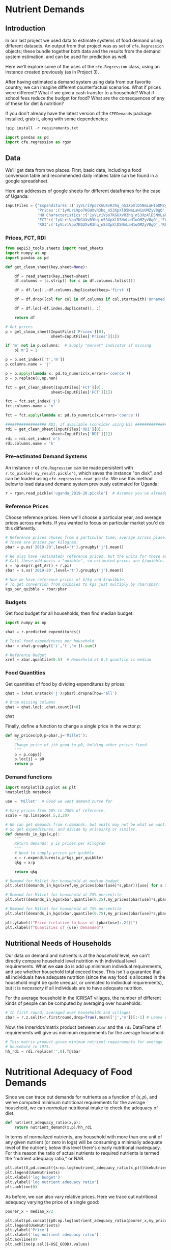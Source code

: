 * Nutrient Demands
  :PROPERTIES:
  :EXPORT_FILE_NAME: ../Materials/Project4/example_nutrition.ipynb
  :END:
** Introduction
 In our last project we used data to estimate systems of food demand
 using different datasets.  An output from that project was as set of
 =cfe.Regression= objects; these bundle together both data and the results
 from the demand system estimation, and can be used for prediction as
 well.  

 Here we'll explore some of the uses of the =cfe.Regression= class, using
 an instance created previously (as in Project 3).

After having estimated a demand system using data from our favorite country, we can imagine different counterfactual scenarios.  What if prices were different?  What if we give a cash transfer to a household?  What if school fees reduce the budget for food?  What are the consequences of any of these for diet & nutrition?

 If you don't already have the latest version of the =CFEDemands= package
 installed, grab it, along with some dependencies:
 #+begin_src jupyter-python
!pip install -r requirements.txt
 #+end_src

 #+begin_src jupyter-python :results silent
import pandas as pd
import cfe.regression as rgsn
 #+end_src

** Data
 We'll get data from two places.  First, basic data, including a food
 conversion table and recommended daily intakes table can be found in
 a google spreadsheet.  

Here are addresses of google sheets for different dataframes for the
case of Uganda:
#+begin_src jupyter-python :tangle /tmp/foo.py
InputFiles = {'Expenditures':('1yVLriVpo7KGUXvR3hq_n53XpXlD5NmLaH1oOMZyV0gQ','Expenditures (2019-20)'),
              'Prices':('1yVLriVpo7KGUXvR3hq_n53XpXlD5NmLaH1oOMZyV0gQ','Prices'),
              'HH Characteristics':('1yVLriVpo7KGUXvR3hq_n53XpXlD5NmLaH1oOMZyV0gQ','HH Characteristics'),
              'FCT':('1yVLriVpo7KGUXvR3hq_n53XpXlD5NmLaH1oOMZyV0gQ','FCT'),
              'RDI':('1yVLriVpo7KGUXvR3hq_n53XpXlD5NmLaH1oOMZyV0gQ','RDI'),}
#+end_src

*** Prices, FCT, RDI
#+begin_src jupyter-python :tangle /tmp/foo.py
from eep153_tools.sheets import read_sheets
import numpy as np
import pandas as pd

def get_clean_sheet(key,sheet=None):

    df = read_sheets(key,sheet=sheet)
    df.columns = [c.strip() for c in df.columns.tolist()]

    df = df.loc[:,~df.columns.duplicated(keep='first')]

    df = df.drop([col for col in df.columns if col.startswith('Unnamed')], axis=1)

    df = df.loc[~df.index.duplicated(), :]

    return df

# Get prices
p = get_clean_sheet(InputFiles['Prices'][0],
                    sheet=InputFiles['Prices'][1])

if 'm' not in p.columns:  # Supply "market" indicator if missing
    p['m'] = 1

p = p.set_index(['t','m'])
p.columns.name = 'j'

p = p.apply(lambda x: pd.to_numeric(x,errors='coerce'))
p = p.replace(0,np.nan)

fct = get_clean_sheet(InputFiles['FCT'][0],
                    sheet=InputFiles['FCT'][1])

fct = fct.set_index('j')
fct.columns.name = 'n'

fct = fct.apply(lambda x: pd.to_numeric(x,errors='coerce'))

################## RDI, if available (consider using US) #####################
rdi = get_clean_sheet(InputFiles['RDI'][0],
                    sheet=InputFiles['RDI'][1])
rdi = rdi.set_index('n')
rdi.columns.name = 'k'
#+end_src
*** Pre-estimated Demand Systems
 An instance =r= of =cfe.Regression= can be made persistent with
 =r.to_pickle('my_result.pickle')=, which saves the instance "on disk", and can be loaded using =cfe.regression.read_pickle=.  We use  this method below to load data and demand system previously estimated for Uganda:
#+begin_src jupyter-python
r = rgsn.read_pickle('uganda_2019-20.pickle')  # Assumes you've already set this up e.g., in Project 3
 #+end_src

*** Reference Prices
Choose reference prices.  Here we'll choose a particular year, and average prices across markets.  If you wanted to focus on particular market you'd do this differently.
#+begin_src jupyter-python
# Reference prices chosen from a particular time; average across place.
# These are prices per kilogram:
pbar = p.xs('2019-20',level='t').groupby('j').mean()

# We also have /estimated/ reference prices, but the units for these are odd (Amount consumed on average).
# Call these odd units a "quibble", so estimated prices are $/quibble.
s = np.exp(r.get_Ar() + r.pi)
sbar = s.xs('2019-20',level='t').groupby('j').mean()

# Now we have reference prices of $/kg and $/quibble.
# To get conversion from quibbles to kgs just multiply by rbar/pbar:
kgs_per_quibble = rbar/pbar
#+end_src

*** Budgets

Get food budget for all households, then find median budget:
#+begin_src jupyter-python
import numpy as np

xhat = r.predicted_expenditures()

# Total food expenditures per household
xbar = xhat.groupby(['i','t','m']).sum()

# Reference budget
xref = xbar.quantile(0.5)  # Household at 0.5 quantile is median
#+end_src

*** Food Quantities
Get quantities of food by dividing expenditures by prices:
#+begin_src jupyter-python
qhat = (xhat.unstack('j')/pbar).dropna(how='all')

# Drop missing columns
qhat = qhat.loc[:,qhat.count()>0]

qhat
#+end_src

Finally, define a function to change a single price in the vector $p$:
 #+begin_src jupyter-python :results silent
def my_prices(p0,p=pbar,j='Millet'):
    """
    Change price of jth good to p0, holding other prices fixed.
    """
    p = p.copy()
    p.loc[j] = p0
    return p
 #+end_src

*** Demand functions
#+begin_src jupyter-python
import matplotlib.pyplot as plt
%matplotlib notebook

use = 'Millet'  # Good we want demand curve for

# Vary prices from 50% to 200% of reference.
scale = np.linspace(.5,2,20)

# We can get demands from r.demands, but units may not be what we want.
# So get expenditures, and divide by prices/kg or similar.
def demands_in_kgs(x,p):
    """
    Return demands; p is prices per kilogram
    """
    # Need to supply prices per quibble
    x = r.expenditures(x,p*kgs_per_quibble)
    qkg = x/p

    return qkg

# Demand for Millet for household at median budget
plt.plot([demands_in_kgs(xref,my_prices(pbar[use]*s,pbar))[use] for s in scale],scale)

# Demand for Millet for household at 25% percentile
plt.plot([demands_in_kgs(xbar.quantile(0.25),my_prices(pbar[use]*s,pbar))[use] for s in scale],scale)

# Demand for Millet for household at 75% percentile
plt.plot([demands_in_kgs(xbar.quantile(0.75),my_prices(pbar[use]*s,pbar))[use] for s in scale],scale)

plt.ylabel(f"Price (relative to base of {pbar[use]:.2f})")
plt.xlabel(f"Quantities of {use} Demanded")

#+end_src

** Mapping to Nutrients :noexport:

 We've seen how to map prices and budgets into vectors of consumption
 quantities using =cfe.Result.demands=.  Next we want to think about
 how to map these into bundles of /nutrients/.  The information needed
 for the mapping comes from a "Food Conversion Table" (or database,
 such as the [[https://ndb.nal.usda.gov/ndb/doc/apilist/API-FOOD-REPORTV2.md][USDA Nutrition DataBase]]).   Here we've adapted (with
 thanks to Alessandro Tarozzi of the Universitat Pompeu Fabra) a food
 conversion table developed by Gopalan et al (1980) to the foods
 reported in the Indian ICRISAT data:
 #+begin_src jupyter-python
from eep153_tools.sheets import read_sheets

fct = read_sheets(key,sheet='FCT').set_index('i')

 #+end_src

 We need the index of the Food Conversion Table (FCT) to match up with
 the index of the vector of quantities demanded.   To manage this we
 make use of the =align= method for =pd.DataFrames=:
 #+begin_src jupyter-python

# Create a new FCT and vector of consumption that only share rows in common:
fct0,c0 = fct.align(qhat,axis=0,join='inner')
print(fct0.index)
 #+end_src

 Now, since rows of =fct0= and =c0= match, we can obtain nutritional
 outcomes from the inner (or dot, or matrix) product of the transposed
 =fct0= and =c0=:

 #+begin_src jupyter-python
# The @ operator means matrix multiply
N = fct0.T@c0

# NB: ICRISAT data is *Annual* consumption
N
 #+end_src

 Of course, since we can compute the nutritional content of a vector of
 consumption goods =c0=, we can also use our demand functions to
 compute nutrition as a /function/ of prices and budget.  

 #+begin_src jupyter-python
def nutrient_demand(x,p):
    c = r.demands(x,p)
    fct0,c0 = fct.align(c,axis=0,join='inner')
    N = fct0.T@c0

    N = N.loc[~N.index.duplicated()]
    
    return N
 #+end_src

 With this =nutrient_demand= function in hand, we can see how nutrient
 outcomes vary with budget, given prices:
 #+begin_src jupyter-python
import numpy as np
import matplotlib.pyplot as plt

X = np.linspace(median_x/5,median_x*5,50)

UseNutrients = ['Protein','Calories','Iron','Calcium']

df = pd.concat({myx:np.log(nutrient_demand(myx,p))[UseNutrients] for myx in X},axis=1).T
ax = df.plot()

ax.set_xlabel('log budget')
ax.set_ylabel('log nutrient')
 #+end_src


 Now how does nutrition vary with prices?

 #+begin_src jupyter-python
USE_GOOD = 'Jowar/Sorghum'

ref_price = r.prices.sel(i=USE_GOOD,t=t,m=m,drop=True)

P = np.linspace(1,5,20).tolist()

ndf = pd.DataFrame({p0:np.log(nutrient_demand(median_x,my_prices(p0,i=USE_GOOD)))[UseNutrients] for p0 in P}).T

ax = ndf.plot()

ax.set_xlabel('log price')
ax.set_ylabel('log nutrient')
 #+end_src


** Nutritional Needs of Households
   Our data on demand and nutrients is at the /household/ level; we
   can't directly compare household level nutrition with individual
   level requirements.  What we *can* do is add up minimum individual
   requirements, and see whether household total exceed these.  This
   isn't a guarantee that all individuals have adequate nutrition
   (since the way food is allocated in the household might be quite
   unequal, or unrelated to individual requirements), but it is
   /necessary/ if all individuals are to have adequate nutrition.

   For the average household in the ICRISAT villages, the number of
   different kinds of people can be computed by averaging over households:
#+begin_src jupyter-python :results silent
# In first round, averaged over households and villages
zbar = r.z.sel(t=r.firstround,drop=True).mean(['j','m'])[:-1] # Leave out log HSize
#+end_src

Now, the inner/dot/matrix product between =zbar= and the =rdi=
DataFrame of requirements will give us minimum requirements for the
average household:
#+begin_src jupyter-python
# This matrix product gives minimum nutrient requirements for average
# household in 1975.
hh_rdi = rdi.replace('',0).T@zbar

#+end_src

* Nutritional Adequacy of Food Demands                            
Since we can trace out demands for nutrients as a function of $(x,p)$,
and we've computed minimum nutritional requirements for the average
household, we can /normalize/ nutritional intake to check the adequacy
of diet.
#+begin_src jupyter-python :results silent
def nutrient_adequacy_ratio(x,p):
    return nutrient_demand(x,p)/hh_rdi
#+end_src

In terms of normalized nutrients, any household with more than one
unit of any given nutrient (or zero in logs) will be consuming a
minimally adequate level of the nutrient; below this level there's
clearly nutritional inadequacy.  For this reason the ratio of
actual nutrients to required nutrients is termed the "nutrient
adequacy ratio," or NAR.

#+begin_src jupyter-python
plt.plot(X,pd.concat({x:np.log(nutrient_adequacy_ratio(x,p))[UseNutrients] for x in X},axis=1).T)
plt.legend(UseNutrients)
plt.xlabel('log budget')
plt.ylabel('log nutrient adequacy ratio')
plt.axhline(0)
#+end_src

As before, we can also vary relative prices.  Here we trace out
nutritional adequacy varying the price of a single good:
#+begin_src jupyter-python
poorer_x = median_x/2

plt.plot(pd.concat({p0:np.log(nutrient_adequacy_ratio(poorer_x,my_prices(p0,i=USE_GOOD)))[UseNutrients] for p0 in P},axis=1).T,P)
plt.legend(UseNutrients)
plt.ylabel('Price')
plt.xlabel('log nutrient adequacy ratio')
plt.axvline(0)
plt.axhline(p.sel(i=USE_GOOD).values)
#+end_src


